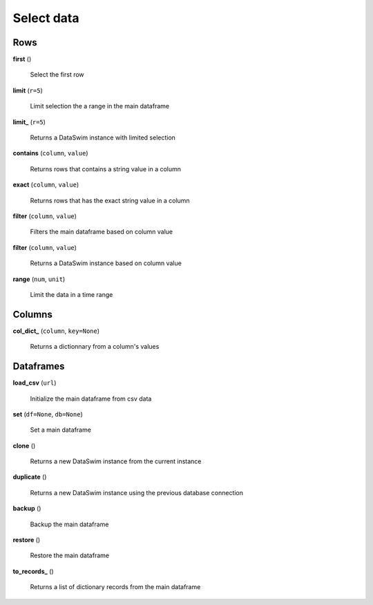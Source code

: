 Select data
===========

Rows
----

**first** ()

    Select the first row
    
**limit** (``r=5``)

    Limit selection the a range in the main dataframe
    
**limit_** (``r=5``)

    Returns a DataSwim instance with limited selection
    
**contains** (``column``, ``value``)

    Returns rows that contains a string value in a column
    
**exact** (``column``, ``value``)

    Returns rows that has the exact string value in a column
    
**filter** (``column``, ``value``)

    Filters the main dataframe based on column value
    
**filter** (``column``, ``value``)

    Returns a DataSwim instance based on column value
    
**range** (``num``, ``unit``)

    Limit the data in a time range
    
Columns
-------

**col_dict_** (``column``, ``key=None``)

    Returns a dictionnary from a column's values
    
Dataframes
----------

**load_csv** (``url``)

    Initialize the main dataframe from csv data
    
**set** (``df=None``, ``db=None``)

    Set a main dataframe
    
**clone** ()

    Returns a new DataSwim instance from the current instance
    
**duplicate** ()

    Returns a new DataSwim instance using the previous database connection
    
**backup** ()

    Backup the main dataframe
    
**restore** ()

    Restore the main dataframe
    
**to_records_** ()

    Returns a list of dictionary records from the main dataframe

 
